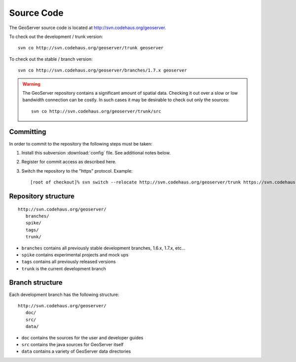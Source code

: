 .. _source:

Source Code
===========

The GeoServer source code is located at http://svn.codehaus.org/geoserver. 

To check out the development / trunk version::

  svn co http://svn.codehaus.org/geoserver/trunk geoserver

To check out the stable / branch version::

  svn co http://svn.codehaus.org/geoserver/branches/1.7.x geoserver 

.. warning::

   The GeoServer repository contains a significant amount of spatial data. 
   Checking it out over a slow or low bandwidth connection can be costly. In 
   such cases it may be desirable to check out only the sources:: 

       svn co http://svn.codehaus.org/geoserver/trunk/src 


Committing
----------

In order to commit to the repository the following steps must be taken:

#. Install this subversion :download:`config` file. See additional notes below.
#. Register for commit access as described here.
#. Switch the repository to the "https" protocol. Example::

     [root of checkout]% svn switch --relocate http://svn.codehaus.org/geoserver/trunk https://svn.codehaus.org/geoserver/trunk .

Repository structure
--------------------

::

  http://svn.codehaus.org/geoserver/
     branches/
     spike/
     tags/
     trunk/

* ``branches`` contains all previously stable development branches, 1.6.x, 
  1.7.x, etc...
* ``spike`` contains experimental projects and mock ups
* ``tags`` contains all previously released versions
* ``trunk`` is the current development branch

Branch structure
----------------

Each development branch has the following structure::

  http://svn.codehaus.org/geoserver/
     doc/
     src/
     data/

* ``doc`` contains the sources for the user and developer guides 
* ``src`` contains the java sources for GeoServer itself
* ``data`` contains a variety of GeoServer  data directories 

